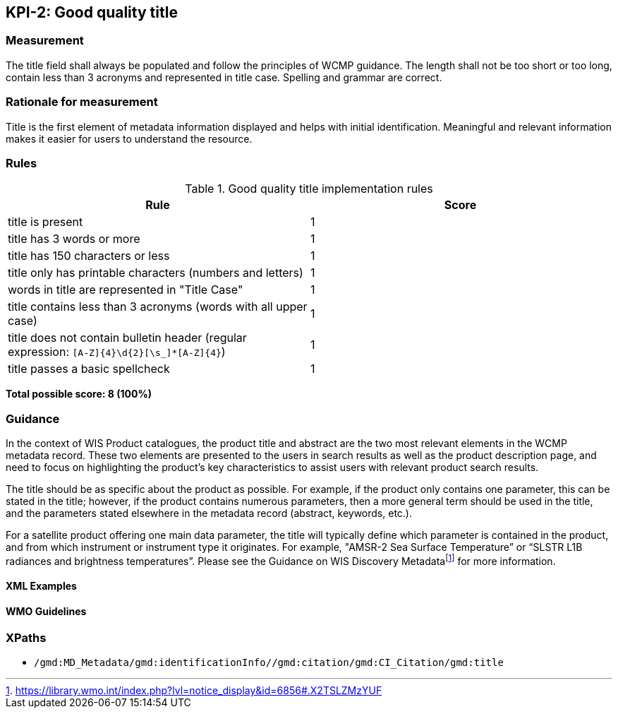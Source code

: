 == KPI-2: Good quality title

=== Measurement

The title field shall always be populated and follow the principles of
WCMP guidance.  The length shall not be too short or too long, contain less
than 3 acronyms and represented in title case.  Spelling and grammar are correct.

=== Rationale for measurement

Title is the first element of metadata information displayed and helps with
initial identification. Meaningful and relevant information makes it easier
for users to understand the resource.

=== Rules

.Good quality title implementation rules
|===
|Rule |Score

|title is present
|1

|title has 3 words or more
|1

|title has 150 characters or less
|1

|title only has printable characters (numbers and letters)
|1

|words in title are represented in "Title Case"
|1

|title contains less than 3 acronyms (words with all upper case)
|1

a|title does not contain bulletin header (regular expression: `[A-Z]{4}\d{2}[\s_]*[A-Z]{4}`)
|1

|title passes a basic spellcheck
|1
|===

*Total possible score: 8 (100%)*

=== Guidance

In the context of WIS Product catalogues, the product title and abstract are
the two most relevant elements in the WCMP metadata record.  These two elements
are presented to the users in search results as well as the product description
page, and need to focus on highlighting the product’s key characteristics to
assist users with relevant product search results.

The title should be as specific about the product as possible. For example, if
the product only contains one parameter, this can be stated in the title;
however, if the product contains numerous parameters, then a more general term
should be used in the title, and the parameters stated elsewhere in the
metadata record (abstract, keywords, etc.).

For a satellite product offering one main data parameter, the title will
typically define which parameter is contained in the product, and from which
instrument or instrument type it originates. For example, "AMSR-2 Sea Surface
Temperature” or “SLSTR L1B radiances and brightness temperatures”. Please see
the Guidance on WIS Discovery Metadatafootnote:[https://library.wmo.int/index.php?lvl=notice_display&id=6856#.X2TSLZMzYUF]
for more information.

==== XML Examples

==== WMO Guidelines

=== XPaths

* `/gmd:MD_Metadata/gmd:identificationInfo//gmd:citation/gmd:CI_Citation/gmd:title`
